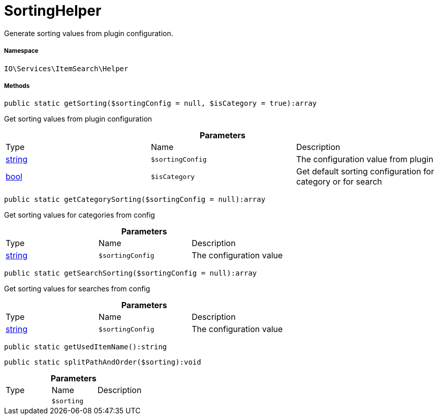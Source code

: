 :table-caption!:
:example-caption!:
:source-highlighter: prettify
:sectids!:
[[io__sortinghelper]]
= SortingHelper

Generate sorting values from plugin configuration.



===== Namespace

`IO\Services\ItemSearch\Helper`






===== Methods

[source%nowrap, php]
----

public static getSorting($sortingConfig = null, $isCategory = true):array

----







Get sorting values from plugin configuration

.*Parameters*
|===
|Type |Name |Description
|link:http://php.net/string[string^]
a|`$sortingConfig`
|The configuration value from plugin

|link:http://php.net/bool[bool^]
a|`$isCategory`
|Get default sorting configuration for category or for search
|===


[source%nowrap, php]
----

public static getCategorySorting($sortingConfig = null):array

----







Get sorting values for categories from config

.*Parameters*
|===
|Type |Name |Description
|link:http://php.net/string[string^]
a|`$sortingConfig`
|The configuration value
|===


[source%nowrap, php]
----

public static getSearchSorting($sortingConfig = null):array

----







Get sorting values for searches from config

.*Parameters*
|===
|Type |Name |Description
|link:http://php.net/string[string^]
a|`$sortingConfig`
|The configuration value
|===


[source%nowrap, php]
----

public static getUsedItemName():string

----









[source%nowrap, php]
----

public static splitPathAndOrder($sorting):void

----









.*Parameters*
|===
|Type |Name |Description
| 
a|`$sorting`
|
|===


